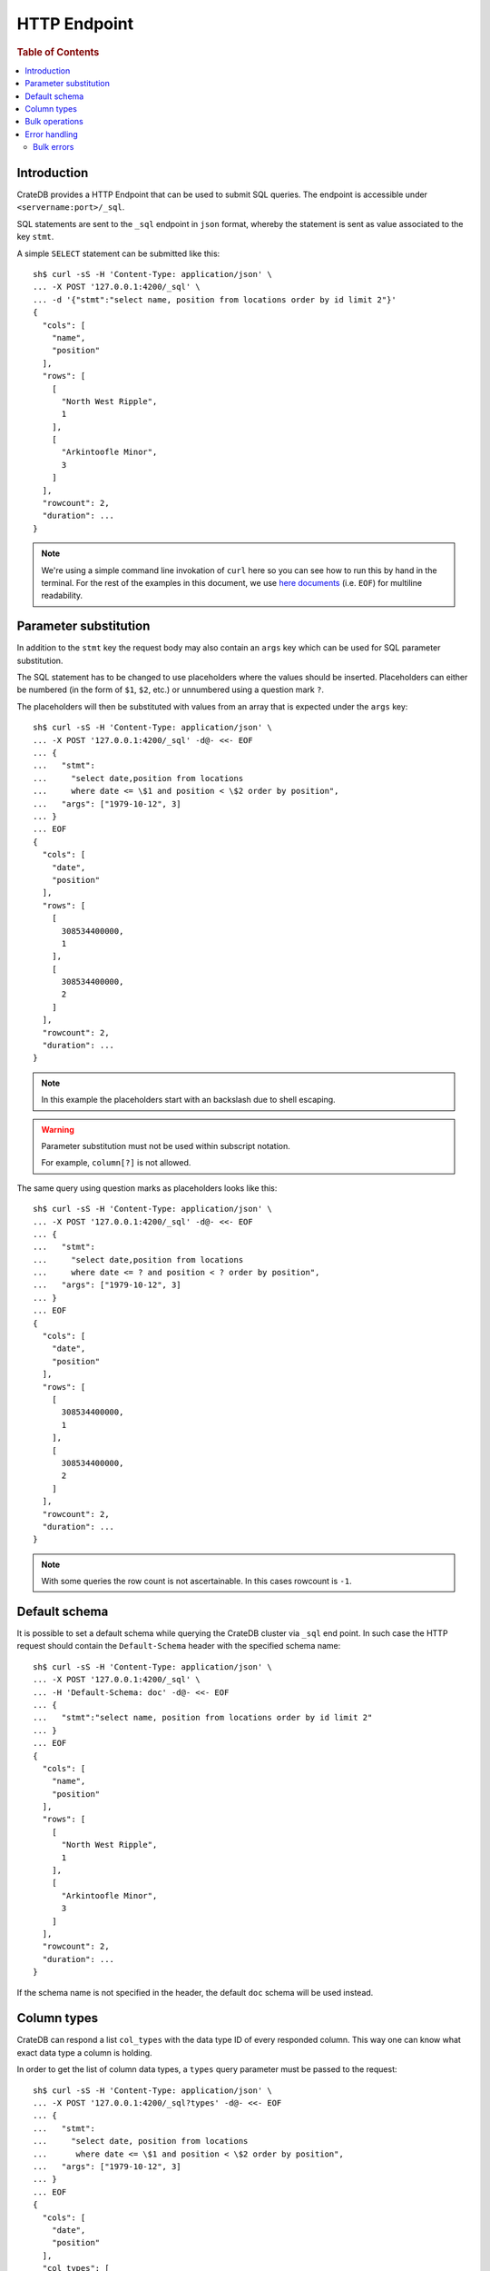 .. highlight:: sh

.. _sql_http_endpoint:

=============
HTTP Endpoint
=============

.. rubric:: Table of Contents

.. contents::
   :local:

Introduction
============

CrateDB provides a HTTP Endpoint that can be used to submit SQL queries. The
endpoint is accessible under ``<servername:port>/_sql``.

SQL statements are sent to the ``_sql`` endpoint in ``json`` format, whereby
the statement is sent as value associated to the key ``stmt``.

.. SEEALSO::

    :ref:`dml`

A simple ``SELECT`` statement can be submitted like this::

    sh$ curl -sS -H 'Content-Type: application/json' \
    ... -X POST '127.0.0.1:4200/_sql' \
    ... -d '{"stmt":"select name, position from locations order by id limit 2"}'
    {
      "cols": [
        "name",
        "position"
      ],
      "rows": [
        [
          "North West Ripple",
          1
        ],
        [
          "Arkintoofle Minor",
          3
        ]
      ],
      "rowcount": 2,
      "duration": ...
    }

.. NOTE::

    We're using a simple command line invokation of ``curl`` here so you can
    see how to run this by hand in the terminal. For the rest of the examples
    in this document, we use `here documents`_ (i.e. ``EOF``) for multiline
    readability.

.. _parameter_substitution:

Parameter substitution
======================

In addition to the ``stmt`` key the request body may also contain an ``args``
key which can be used for SQL parameter substitution.

The SQL statement has to be changed to use placeholders where the values should
be inserted. Placeholders can either be numbered (in the form of ``$1``,
``$2``, etc.) or unnumbered using a question mark ``?``.

The placeholders will then be substituted with values from an array that is
expected under the ``args`` key::

    sh$ curl -sS -H 'Content-Type: application/json' \
    ... -X POST '127.0.0.1:4200/_sql' -d@- <<- EOF
    ... {
    ...   "stmt":
    ...     "select date,position from locations
    ...     where date <= \$1 and position < \$2 order by position",
    ...   "args": ["1979-10-12", 3]
    ... }
    ... EOF
    {
      "cols": [
        "date",
        "position"
      ],
      "rows": [
        [
          308534400000,
          1
        ],
        [
          308534400000,
          2
        ]
      ],
      "rowcount": 2,
      "duration": ...
    }

.. NOTE::

    In this example the placeholders start with an backslash due to shell
    escaping.

.. WARNING::

    Parameter substitution must not be used within subscript notation.

    For example, ``column[?]`` is not allowed.

The same query using question marks as placeholders looks like this::

    sh$ curl -sS -H 'Content-Type: application/json' \
    ... -X POST '127.0.0.1:4200/_sql' -d@- <<- EOF
    ... {
    ...   "stmt":
    ...     "select date,position from locations
    ...     where date <= ? and position < ? order by position",
    ...   "args": ["1979-10-12", 3]
    ... }
    ... EOF
    {
      "cols": [
        "date",
        "position"
      ],
      "rows": [
        [
          308534400000,
          1
        ],
        [
          308534400000,
          2
        ]
      ],
      "rowcount": 2,
      "duration": ...
    }

.. NOTE::

    With some queries the row count is not ascertainable. In this cases
    rowcount is ``-1``.

Default schema
==============

It is possible to set a default schema while querying the CrateDB cluster via
``_sql`` end point. In such case the HTTP request should contain the
``Default-Schema`` header with the specified schema name::

    sh$ curl -sS -H 'Content-Type: application/json' \
    ... -X POST '127.0.0.1:4200/_sql' \
    ... -H 'Default-Schema: doc' -d@- <<- EOF
    ... {
    ...   "stmt":"select name, position from locations order by id limit 2"
    ... }
    ... EOF
    {
      "cols": [
        "name",
        "position"
      ],
      "rows": [
        [
          "North West Ripple",
          1
        ],
        [
          "Arkintoofle Minor",
          3
        ]
      ],
      "rowcount": 2,
      "duration": ...
    }

If the schema name is not specified in the header, the default ``doc`` schema
will be used instead.

Column types
============

CrateDB can respond a list ``col_types`` with the data type ID of every
responded column. This way one can know what exact data type a column is
holding.

In order to get the list of column data types, a ``types`` query parameter must
be passed to the request::

    sh$ curl -sS -H 'Content-Type: application/json' \
    ... -X POST '127.0.0.1:4200/_sql?types' -d@- <<- EOF
    ... {
    ...   "stmt":
    ...     "select date, position from locations
    ...      where date <= \$1 and position < \$2 order by position",
    ...   "args": ["1979-10-12", 3]
    ... }
    ... EOF
    {
      "cols": [
        "date",
        "position"
      ],
      "col_types": [
        11,
        9
      ],
      "rows": [
        [
          308534400000,
          1
        ],
        [
          308534400000,
          2
        ]
      ],
      "rowcount": 2,
      "duration": ...
    }

Collection data types like ``Set`` or ``Array`` are displayed as a list where
the first value is the collection type and the second is the inner type. Of
course the inner type could also be a collection.

Example of JSON representation of a column list of (String, Set<Integer[]>)::

  "column_types": [ 4, [ 101, [ 100, 9 ] ] ]

IDs of all currently available data types:

===== ===================
ID    Data Type
===== ===================
0     Null
----- -------------------
1     Not Supported
----- -------------------
2     Char
----- -------------------
3     Boolean
----- -------------------
4     Text
----- -------------------
5     Ip
----- -------------------
6     Double Precision
----- -------------------
7     Real
----- -------------------
8     Smallint
----- -------------------
9     Integer
----- -------------------
10    Bigint
----- -------------------
11    Timestamp
----- -------------------
12    Object
----- -------------------
13    GeoPoint (Double[])
----- -------------------
14    GeoShape
----- -------------------
100   Array
----- -------------------
101   Set
===== ===================

.. _bulk_operations:

Bulk operations
===============

The REST endpoint allows to issue bulk operations which are executed as single
calls on the back-end site. It can be compared to `prepared statement`_.

A bulk operation can be expressed simply as an SQL statement.

Supported bulk SQL statements are:

 - Insert
 - Update
 - Delete

Instead of the ``args`` (:ref:`parameter_substitution`) key, use the key
``bulk_args``. This allows to specify a list of lists, containing all the
records which shall be processed. The inner lists need to match the specified
columns.

The bulk response contains a ``results`` array, with a rowcount for each bulk
operation. Those results are in the same order as the issued operations of the
bulk operation.

The following example describes how to issue an insert bulk operation and
insert three records at once::

    sh$ curl -sS -H 'Content-Type: application/json' \
    ... -X POST '127.0.0.1:4200/_sql' -d@- <<- EOF
    ... {
    ...   "stmt": "INSERT INTO locations (id, name, kind, description)
    ...           VALUES (?, ?, ?, ?)",
    ...   "bulk_args": [
    ...     [1337, "Earth", "Planet", "An awesome place to spend some time on."],
    ...     [1338, "Sun", "Star", "An extraordinarily hot place."],
    ...     [1339, "Titan", "Moon", "Titan, where it rains fossil fuels."]
    ...   ]
    ... }
    ... EOF
    {
      "cols": [],
      "duration": ...,
      "results": [
        {
          "rowcount": 1
        },
        {
          "rowcount": 1
        },
        {
          "rowcount": 1
        }
      ]
    }

Error handling
==============

Queries that are invalid or cannot be satisfied will result in an error
response. The response will contain an error code, an error message and in some
cases additional arguments that are specific to the error code.

Client libraries should use the error code to translate the error into an
appropriate exception::

    sh$ curl -sS -H 'Content-Type: application/json' \
    ... -X POST '127.0.0.1:4200/_sql' -d@- <<- EOF
    ... {
    ...   "stmt":"select name, position from foo.locations"
    ... }
    ... EOF
    {
      "error": {
        "message": "SQLActionException[SchemaUnknownException: Schema 'foo' unknown]",
        "code": 4045
      }
    }

To get more insight into what exactly went wrong an additional ``error_trace``
GET parameter can be specified to return the stack trace::

    sh$ curl -sS -H 'Content-Type: application/json' \
    ... -X POST '127.0.0.1:4200/_sql?error_trace=true' -d@- <<- EOF
    ... {
    ...   "stmt":"select name, position from foo.locations"
    ... }
    ... EOF
    {
      "error": {
        "message": "SQLActionException[SchemaUnknownException: Schema 'foo' unknown]",
        "code": 4045
      },
      "error_trace": "..."
    }

.. NOTE::

    This parameter is intended for CrateDB developers or for users requesting
    support for CrateDB. Client libraries shouldn't make use of this option and
    not include the stacktrace.

Currently the defined error codes are:

====== =====================================================================
Code   Error
====== =====================================================================
4000   The statement contains an invalid syntax or unsupported SQL statement
------ ---------------------------------------------------------------------
4001   The statement contains an invalid analyzer definition.
------ ---------------------------------------------------------------------
4002   The name of the relation is invalid.
------ ---------------------------------------------------------------------
4003   Field type validation failed
------ ---------------------------------------------------------------------
4004   Possible feature not supported (yet)
------ ---------------------------------------------------------------------
4005   Alter table using a table alias is not supported.
------ ---------------------------------------------------------------------
4006   The used column alias is ambiguous.
------ ---------------------------------------------------------------------
4007   The operation is not supported on this relation, as it is not
       accessible.
------ ---------------------------------------------------------------------
4008   The name of the column is invalid.
------ ---------------------------------------------------------------------
4009   CrateDB License is expired.
------ ---------------------------------------------------------------------
4010   User is not authorized to perform the SQL statement.
------ ---------------------------------------------------------------------
4011   Missing privilege for user.
------ ---------------------------------------------------------------------
4031   Only read operations are allowed on this node.
------ ---------------------------------------------------------------------
4041   Unknown relation.
------ ---------------------------------------------------------------------
4042   Unknown analyzer.
------ ---------------------------------------------------------------------
4043   Unknown column.
------ ---------------------------------------------------------------------
4044   Unknown type.
------ ---------------------------------------------------------------------
4045   Unknown schema.
------ ---------------------------------------------------------------------
4046   Unknown Partition.
------ ---------------------------------------------------------------------
4047   Unknown Repository.
------ ---------------------------------------------------------------------
4048   Unknown Snapshot.
------ ---------------------------------------------------------------------
4049   Unknown user-defined function.
------ ---------------------------------------------------------------------
40410  Unknown user.
------ ---------------------------------------------------------------------
4091   A document with the same primary key exists already.
------ ---------------------------------------------------------------------
4092   A VersionConflict. Might be thrown if an attempt was made to update
       the same document concurrently.
------ ---------------------------------------------------------------------
4093   A relation with the same name exists already.
------ ---------------------------------------------------------------------
4094   The used table alias contains tables with different schema.
------ ---------------------------------------------------------------------
4095   A repository with the same name exists already.
------ ---------------------------------------------------------------------
4096   A snapshot with the same name already exists in the repository.
------ ---------------------------------------------------------------------
4097   A partition for the same values already exists in this table.
------ ---------------------------------------------------------------------
4098   A user-defined function with the same signature already exists.
------ ---------------------------------------------------------------------
4099   A user with the same name already exists.
------ ---------------------------------------------------------------------
5000   Unhandled server error.
------ ---------------------------------------------------------------------
5001   The execution of one or more tasks failed.
------ ---------------------------------------------------------------------
5002   One or more shards are not available.
------ ---------------------------------------------------------------------
5003   The query failed on one or more shards
------ ---------------------------------------------------------------------
5004   Creating a snapshot failed
------ ---------------------------------------------------------------------
5030   The query was killed by a ``kill`` statement
====== =====================================================================

Bulk errors
-----------

If a bulk operation fails, the resulting rowcount will be ``-2`` and the
resulting object may contain an ``error_message`` depending on the resulting
error::

    sh$ curl -sS -H 'Content-Type: application/json' \
    ... -X POST '127.0.0.1:4200/_sql' -d@- <<- EOF
    ... {
    ...   "stmt": "INSERT into locations (name, id) values (?,?)",
    ...   "bulk_args": [
    ...     ["Mars", 1341],
    ...     ["Sun", 1341]
    ...   ]
    ... }
    ... EOF
    {
      "cols": [],
      "duration": ...,
      "results": [
        {
          "rowcount": 1
        },
        {
          "rowcount": -2
        }
      ]
    }

.. NOTE::

   Every bulk operation will be executed, independent if one of the operation
   fails.

.. _prepared statement: http://en.wikipedia.org/wiki/Prepared_statement
.. _here documents: http://www.tldp.org/LDP/abs/html/here-docs.html
